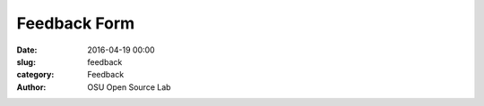 Feedback Form
#############
:date: 2016-04-19 00:00
:slug: feedback
:category: Feedback
:author: OSU Open Source Lab


.. raw:: html

	<iframe src="https://docs.google.com/forms/d/195ckYDUexX0UPYAs2fWE-_9csI3BecraBRaqSLoxIiI/viewform?embedded=true" width="760" height="500" frameborder="0" marginheight="0" marginwidth="0">Loading...</iframe>
